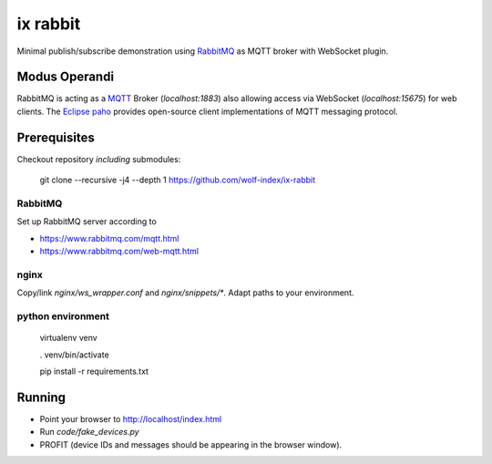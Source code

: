 ix rabbit
=========

Minimal publish/subscribe demonstration using `RabbitMQ <https://www.rabbitmq.com/>`_ as MQTT broker with WebSocket
plugin.

Modus Operandi
--------------

RabbitMQ is acting as a `MQTT <https://en.wikipedia.org/wiki/MQTT>`_ Broker (`localhost:1883`) also allowing access via
WebSocket (`localhost:15675`) for web clients.
The `Eclipse paho <https://www.eclipse.org/paho/>`_ provides open-source client implementations of MQTT
messaging protocol.

Prerequisites
-------------

Checkout repository *including* submodules:

    git clone --recursive -j4 --depth 1 https://github.com/wolf-index/ix-rabbit


RabbitMQ
++++++++

Set up RabbitMQ server according to

* https://www.rabbitmq.com/mqtt.html
* https://www.rabbitmq.com/web-mqtt.html

nginx
+++++

Copy/link `nginx/ws_wrapper.conf` and `nginx/snippets/*`. Adapt paths to your environment.

python environment
++++++++++++++++++

    virtualenv venv

    . venv/bin/activate

    pip install -r requirements.txt

Running
-------

* Point your browser to `http://localhost/index.html <http://localhost/index.html>`_
* Run `code/fake_devices.py`
* PROFIT (device IDs and messages should be appearing in the browser window).
